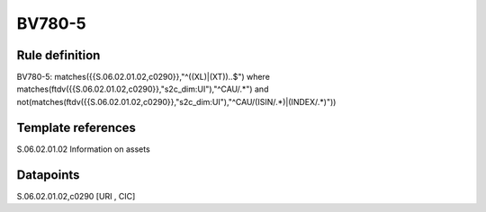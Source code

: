 =======
BV780-5
=======

Rule definition
---------------

BV780-5: matches({{S.06.02.01.02,c0290}},"^((XL)|(XT))..$") where matches(ftdv({{S.06.02.01.02,c0290}},"s2c_dim:UI"),"^CAU/.*") and not(matches(ftdv({{S.06.02.01.02,c0290}},"s2c_dim:UI"),"^CAU/(ISIN/.*)|(INDEX/.*)"))


Template references
-------------------

S.06.02.01.02 Information on assets


Datapoints
----------

S.06.02.01.02,c0290 [URI , CIC]



